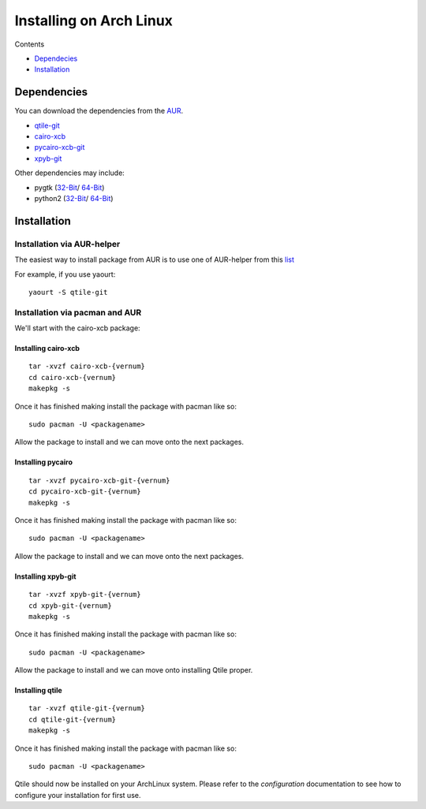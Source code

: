 Installing on Arch Linux
==================

Contents

- `Dependecies <http://localhost:8000/html/manual/install/arch.html#dependencies>`_
- `Installation <http://localhost:8000/html/manual/install/arch.html#installation>`_

Dependencies
++++++++++++
You can download the dependencies from the AUR_.

- qtile-git_
- cairo-xcb_
- pycairo-xcb-git_
- xpyb-git_

Other dependencies may include:

- pygtk  (`32-Bit <http://www.archlinux.org/packages/extra/i686/pygtk/>`_/ `64-Bit <http://www.archlinux.org/packages/extra/x86_64/pygtk/>`_)  
- python2 (`32-Bit <http://www.archlinux.org/packages/extra/i686/python2/>`_/ `64-Bit <http://www.archlinux.org/packages/extra/x86_64/python2/>`_)  

.. _AUR: http://aur.archlinux.org/
.. _qtile-git: http://aur.archlinux.org/packages.php?ID=20172
.. _cairo-xcb: http://aur.archlinux.org/packages.php?ID=40641
.. _pycairo-xcb-git: http://aur.archlinux.org/packages.php?ID=43939
.. _xpyb-git: http://aur.archlinux.org/packages.php?ID=40922

Installation
++++++++++++

Installation via AUR-helper
---------------------------

The easiest way to install package from AUR is to use one of AUR-helper
from this `list <https://wiki.archlinux.org/index.php/AUR_Helpers>`_

For example, if you use yaourt:

::

   yaourt -S qtile-git


Installation via pacman and AUR
-------------------------------

We'll start with the cairo-xcb package:

Installing cairo-xcb
~~~~~~~~~~~~~~~~~~~~

::

   tar -xvzf cairo-xcb-{vernum}
   cd cairo-xcb-{vernum}
   makepkg -s
   
Once it has finished making install the package with pacman like so:

::

   sudo pacman -U <packagename>

Allow the package to install and we can move onto the next packages.

Installing pycairo
~~~~~~~~~~~~~~~~~~

::

   tar -xvzf pycairo-xcb-git-{vernum}
   cd pycairo-xcb-git-{vernum}
   makepkg -s
   
Once it has finished making install the package with pacman like so:

::

   sudo pacman -U <packagename>

Allow the package to install and we can move onto the next packages.

Installing xpyb-git
~~~~~~~~~~~~~~~~~~~

::

   tar -xvzf xpyb-git-{vernum}
   cd xpyb-git-{vernum}
   makepkg -s
   
Once it has finished making install the package with pacman like so:

::

   sudo pacman -U <packagename>

Allow the package to install and we can move onto installing Qtile proper.

Installing qtile
~~~~~~~~~~~~~~~~

::

   tar -xvzf qtile-git-{vernum}
   cd qtile-git-{vernum}
   makepkg -s
   
Once it has finished making install the package with pacman like so:

::

   sudo pacman -U <packagename>

Qtile should now be installed on your ArchLinux system. Please refer to the 
`configuration`  documentation to see how to configure your installation for 
first use.

